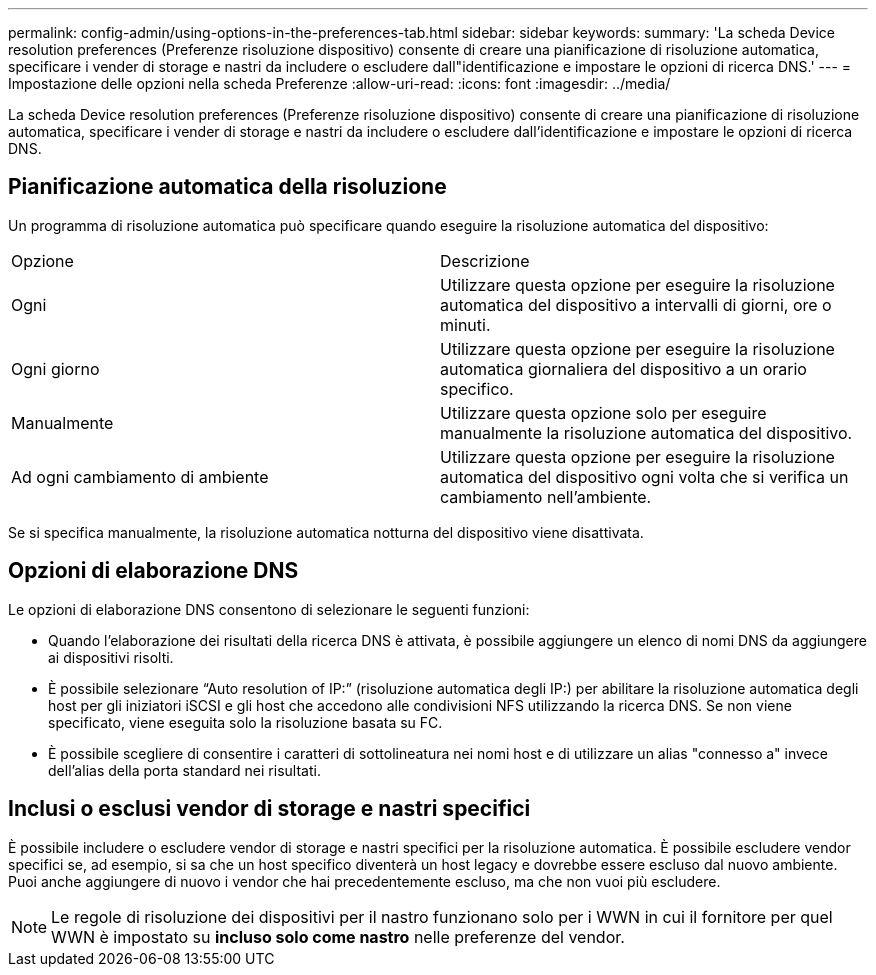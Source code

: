 ---
permalink: config-admin/using-options-in-the-preferences-tab.html 
sidebar: sidebar 
keywords:  
summary: 'La scheda Device resolution preferences (Preferenze risoluzione dispositivo) consente di creare una pianificazione di risoluzione automatica, specificare i vender di storage e nastri da includere o escludere dall"identificazione e impostare le opzioni di ricerca DNS.' 
---
= Impostazione delle opzioni nella scheda Preferenze
:allow-uri-read: 
:icons: font
:imagesdir: ../media/


[role="lead"]
La scheda Device resolution preferences (Preferenze risoluzione dispositivo) consente di creare una pianificazione di risoluzione automatica, specificare i vender di storage e nastri da includere o escludere dall'identificazione e impostare le opzioni di ricerca DNS.



== Pianificazione automatica della risoluzione

Un programma di risoluzione automatica può specificare quando eseguire la risoluzione automatica del dispositivo:

|===


| Opzione | Descrizione 


 a| 
Ogni
 a| 
Utilizzare questa opzione per eseguire la risoluzione automatica del dispositivo a intervalli di giorni, ore o minuti.



 a| 
Ogni giorno
 a| 
Utilizzare questa opzione per eseguire la risoluzione automatica giornaliera del dispositivo a un orario specifico.



 a| 
Manualmente
 a| 
Utilizzare questa opzione solo per eseguire manualmente la risoluzione automatica del dispositivo.



 a| 
Ad ogni cambiamento di ambiente
 a| 
Utilizzare questa opzione per eseguire la risoluzione automatica del dispositivo ogni volta che si verifica un cambiamento nell'ambiente.

|===
Se si specifica manualmente, la risoluzione automatica notturna del dispositivo viene disattivata.



== Opzioni di elaborazione DNS

Le opzioni di elaborazione DNS consentono di selezionare le seguenti funzioni:

* Quando l'elaborazione dei risultati della ricerca DNS è attivata, è possibile aggiungere un elenco di nomi DNS da aggiungere ai dispositivi risolti.
* È possibile selezionare "`Auto resolution of IP:`" (risoluzione automatica degli IP:) per abilitare la risoluzione automatica degli host per gli iniziatori iSCSI e gli host che accedono alle condivisioni NFS utilizzando la ricerca DNS. Se non viene specificato, viene eseguita solo la risoluzione basata su FC.
* È possibile scegliere di consentire i caratteri di sottolineatura nei nomi host e di utilizzare un alias "connesso a" invece dell'alias della porta standard nei risultati.




== Inclusi o esclusi vendor di storage e nastri specifici

È possibile includere o escludere vendor di storage e nastri specifici per la risoluzione automatica. È possibile escludere vendor specifici se, ad esempio, si sa che un host specifico diventerà un host legacy e dovrebbe essere escluso dal nuovo ambiente. Puoi anche aggiungere di nuovo i vendor che hai precedentemente escluso, ma che non vuoi più escludere.

[NOTE]
====
Le regole di risoluzione dei dispositivi per il nastro funzionano solo per i WWN in cui il fornitore per quel WWN è impostato su *incluso solo come nastro* nelle preferenze del vendor.

====